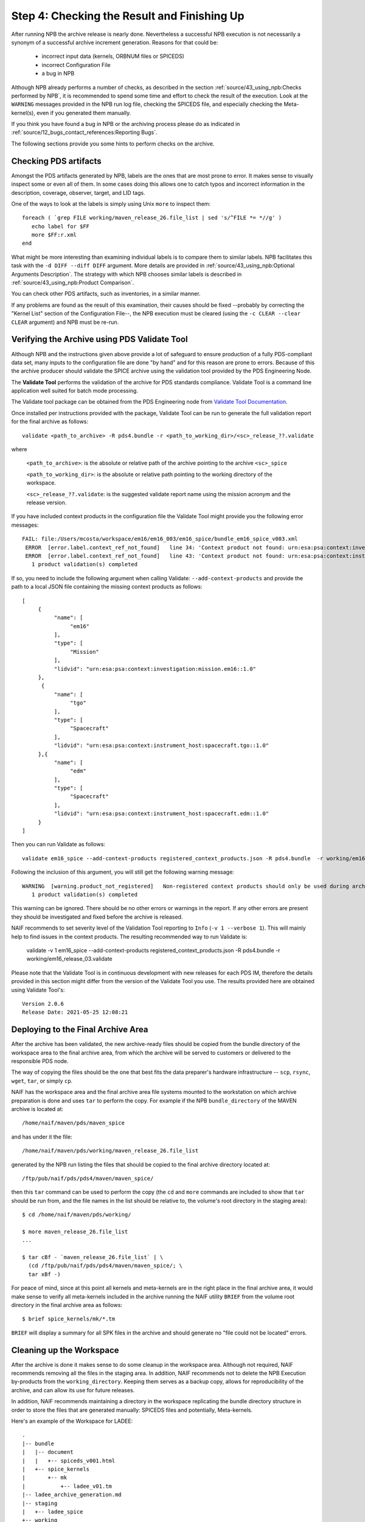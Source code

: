 Step 4: Checking the Result and Finishing Up
============================================

After running NPB the archive release is nearly done. Nevertheless a successful
NPB execution is not necessarily a synonym of a successful archive increment
generation. Reasons for that could be:

   * incorrect input data (kernels, ORBNUM files or SPICEDS)
   * incorrect Configuration File
   * a bug in NPB

Although NPB already performs a number of checks, as described in the section
:ref:`source/43_using_npb:Checks performed by NPB`, it is recommended to spend
some time and effort to check the result of the execution. Look at the
``WARNING`` messages provided in the NPB run log file, checking the SPICEDS
file, and especially checking the Meta-kernel(s), even if you generated
them manually.

If you think you have found a bug in NPB or the archiving process please do as
indicated in :ref:`source/12_bugs_contact_references:Reporting Bugs`.

The following sections provide you some hints to perform checks on the archive.


Checking PDS artifacts
----------------------

Amongst the PDS artifacts generated by NPB, labels are the ones that are
most prone to error. It makes sense to visually inspect some or even all of
them. In some cases doing this allows one to catch typos and incorrect
information in the description, coverage, observer, target, and LID tags.

One of the ways to look at the labels is simply using Unix ``more`` to inspect
them::

      foreach ( `grep FILE working/maven_release_26.file_list | sed 's/^FILE *= *//g' )
         echo label for $FF
         more $FF:r.xml
      end

What might be more interesting than examining individual labels is to compare
them to similar labels. NPB facilitates this task with the
``-d DIFF --diff DIFF`` argument. More details are provided in
:ref:`source/43_using_npb:Optional Arguments Description`. The strategy
with which NPB chooses similar labels is described in
:ref:`source/43_using_npb:Product Comparison`.

You can check other PDS artifacts, such as inventories, in a similar manner.

If any problems are found as the result of this examination, their causes
should be fixed --probably by correcting the "Kernel List" section of the
Configuration File--, the NPB execution must be cleared (using the
``-c CLEAR --clear CLEAR`` argument) and NPB must be re-run.


Verifying the Archive using PDS Validate Tool
---------------------------------------------

Although NPB and the instructions given above provide a lot of safeguard to
ensure production of a fully PDS-compliant data set, many inputs to the
configuration file are done "by hand" and for this reason are prone to errors.
Because of this the archive producer should validate the SPICE archive using the
validation tool provided by the PDS Engineering Node.

The **Validate Tool** performs the validation of the archive for PDS standards
compliance. Validate Tool is a command line application well suited for batch
mode processing.

The Validate tool package can be obtained from the PDS Engineering node from
`Validate Tool Documentation <https://nasa-pds.github.io/validate/>`_.

Once installed per instructions provided with the package, Validate Tool can be
run to generate the full validation report for the final archive as follows::

   validate <path_to_archive> -R pds4.bundle -r <path_to_working_dir>/<sc>_release_??.validate

where

   ``<path_to_archive>``: is the absolute or relative path of the archive
   pointing to the archive ``<sc>_spice``

   ``<path_to_working_dir>``: is the absolute or relative path pointing to
   the working directory of the workspace.

   ``<sc>_release_??.validate``: is the suggested validate report name using the
   mission acronym and the release version.

If you have included context products in the configuration file the Validate
Tool might provide you the following error messages::

     FAIL: file:/Users/mcosta/workspace/em16/em16_003/em16_spice/bundle_em16_spice_v003.xml
      ERROR  [error.label.context_ref_not_found]   line 34: 'Context product not found: urn:esa:psa:context:investigation:mission.em16
      ERROR  [error.label.context_ref_not_found]   line 43: 'Context product not found: urn:esa:psa:context:instrument_host:spacecraft.tgo
        1 product validation(s) completed

If so, you need to include the following argument when calling Validate:
``--add-context-products`` and provide the path to a local JSON file
containing the missing context products as follows::

     [
          {
               "name": [
                    "em16"
               ],
               "type": [
                    "Mission"
               ],
               "lidvid": "urn:esa:psa:context:investigation:mission.em16::1.0"
          },
           {
               "name": [
                    "tgo"
               ],
               "type": [
                    "Spacecraft"
               ],
               "lidvid": "urn:esa:psa:context:instrument_host:spacecraft.tgo::1.0"
          },{
               "name": [
                    "edm"
               ],
               "type": [
                    "Spacecraft"
               ],
               "lidvid": "urn:esa:psa:context:instrument_host:spacecraft.edm::1.0"
          }
     ]

Then you can run Validate as follows::

   validate em16_spice --add-context-products registered_context_products.json -R pds4.bundle  -r working/em16_release_03.validate


Following the inclusion of this argument, you will still get the following
warning message::

     WARNING  [warning.product_not_registered]   Non-registered context products should only be used during archive development. All context products must be registered for a valid, released archive bundle.
        1 product validation(s) completed

This warning can be ignored. There should be no other errors or warnings in the
report. If any other errors are present they should be investigated and fixed
before the archive is released.

NAIF recommends to set severity level of the Validation Tool reporting to
``Info`` (``-v 1 --verbose 1``). This will mainly help to find issues in the
context products. The resulting recommended way to run Validate is:

   validate -v 1 em16_spice --add-context-products registered_context_products.json -R pds4.bundle  -r working/em16_release_03.validate

Please note that the Validate Tool is in continuous development with new
releases for each PDS IM, therefore the details provided in this section
might differ from the version of the Validate Tool you use. The results
provided here are obtained using Validate Tool's::

   Version 2.0.6
   Release Date: 2021-05-25 12:08:21


Deploying to the Final Archive Area
-----------------------------------

After the archive has been validated, the new archive-ready files should be
copied from the bundle directory of the workspace area to the final archive
area, from which the archive will be served to customers or delivered to the
responsible PDS node.

The way of copying the files should be the one that best fits the data
preparer's hardware infrastructure -- ``scp``, ``rsync``, ``wget``, ``tar``, or
simply ``cp``.

NAIF has the workspace area and the final archive area file systems mounted to
the workstation on which archive preparation is done and uses ``tar`` to
perform the copy. For example if the NPB ``bundle_directory`` of the MAVEN
archive is located at::

   /home/naif/maven/pds/maven_spice

and has under it the file::

   /home/naif/maven/pds/working/maven_release_26.file_list

generated by the NPB run listing the files that should be copied to the final
archive directory located at::

   /ftp/pub/naif/pds/pds4/maven/maven_spice/

then this ``tar`` command can be used to perform the copy (the ``cd``
and ``more`` commands are included to show that ``tar`` should be run
from, and the file names in the list should be relative to, the volume's
root directory in the staging area)::

      $ cd /home/naif/maven/pds/working/

      $ more maven_release_26.file_list
      ...

      $ tar cBf - `maven_release_26.file_list` | \
        (cd /ftp/pub/naif/pds/pds4/maven/maven_spice/; \
        tar xBf -)


For peace of mind, since at this point all kernels and meta-kernels are
in the right place in the final archive area, it would make sense to
verify all meta-kernels included in the archive running the NAIF utility
``BRIEF`` from the volume root directory in the final archive area as
follows::

   $ brief spice_kernels/mk/*.tm

``BRIEF`` will display a summary for all SPK files in the archive and should
generate no "file could not be located" errors.


Cleaning up the Workspace
-------------------------

After the archive is done it makes sense to do some cleanup in the
workspace area. Although not required, NAIF recommends removing all the
files in the staging area. In addition, NAIF recommends not to delete the
NPB Execution by-products from the ``working_directory``. Keeping them serves
as a backup copy, allows for reproducibility of the archive, and can allow its
use for future releases.

In addition, NAIF recommends maintaining a directory in the workspace
replicating the bundle directory structure in order to store the files that
are generated manually: SPICEDS files and potentially, Meta-kernels.

Here's an example of the Workspace for LADEE::

   .
   |-- bundle
   |   |-- document
   |   |   +-- spiceds_v001.html
   |   +-- spice_kernels
   |       +-- mk
   |           +-- ladee_v01.tm
   |-- ladee_archive_generation.md
   |-- staging
   |   +-- ladee_spice
   +-- working
       |-- ladee_release_01.checksum
       |-- ladee_release_01.file_list
       |-- ladee_release_01.kernel_list
       |-- ladee_release_01.log
       |-- ladee_release_01.plan
       |-- ladee_release_01.validate_report
       +-- ladee_release_01.xml


where ``ladee_archive_generation.md`` is a MarkDown text file that provides a
LADEE-specific archiving guide. You might find writing such a file useful. The
``bundle_directory`` and ``kernels_directory`` are located somewhere else in
the volume.

